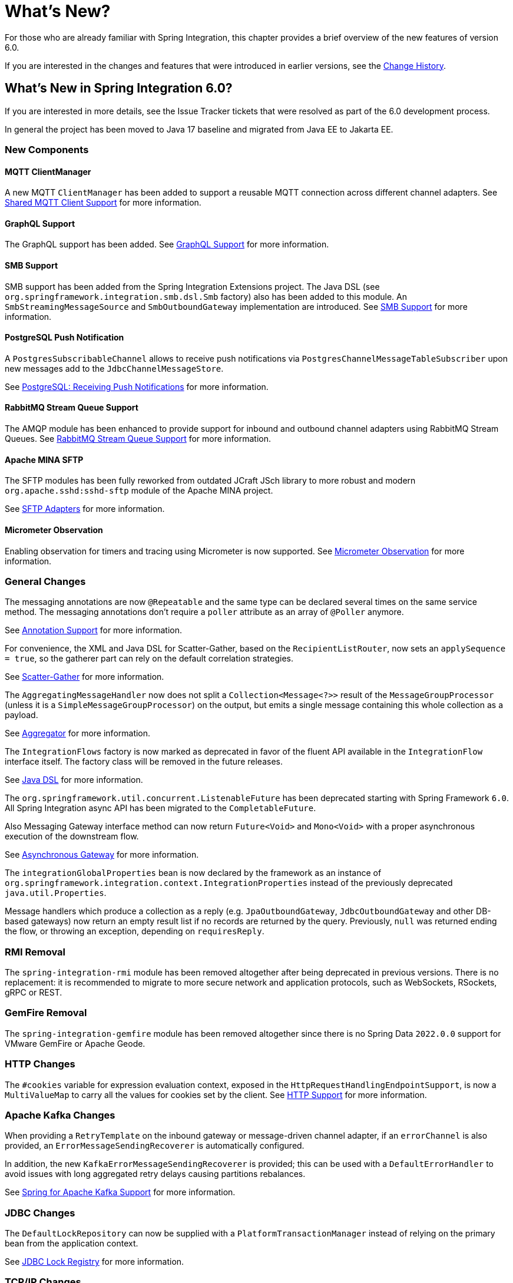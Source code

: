 [[whats-new-part]]
= What's New?

[[spring-integration-intro-new]]
For those who are already familiar with Spring Integration, this chapter provides a brief overview of the new features of version 6.0.

If you are interested in the changes and features that were introduced in earlier versions, see the <<./history.adoc#history,Change History>>.

[[whats-new]]

== What's New in Spring Integration 6.0?

If you are interested in more details, see the Issue Tracker tickets that were resolved as part of the 6.0 development process.

In general the project has been moved to Java 17 baseline and migrated from Java EE to Jakarta EE.

[[x6.0-new-components]]
=== New Components

[[x6.0-mqtt]]
==== MQTT ClientManager

A new MQTT `ClientManager` has been added to support a reusable MQTT connection across different channel adapters.
See <<./mqtt.adoc#mqtt-shared-client,Shared MQTT Client Support>> for more information.

[[x6.0-graphql]]
==== GraphQL Support

The GraphQL support has been added.
See <<./graphql.adoc#graphql,GraphQL Support>> for more information.

[[x6.0-smb]]
==== SMB Support

SMB support has been added from the Spring Integration Extensions project.
The Java DSL (see `org.springframework.integration.smb.dsl.Smb` factory) also has been added to this module.
An `SmbStreamingMessageSource` and `SmbOutboundGateway` implementation are introduced.
See <<./smb.adoc#smb,SMB Support>> for more information.

[[x6.0-jdbc]]
==== PostgreSQL Push Notification

A `PostgresSubscribableChannel` allows to receive push notifications via `PostgresChannelMessageTableSubscriber` upon new messages add to the `JdbcChannelMessageStore`.

See <<./jdbc.adoc#postgresql-push,PostgreSQL: Receiving Push Notifications>> for more information.

[[x6.0-rmq]]
==== RabbitMQ Stream Queue Support

The AMQP module has been enhanced to provide support for inbound and outbound channel adapters using RabbitMQ Stream Queues.
See <<./amqp.adoc#rmq-streams,RabbitMQ Stream Queue Support>> for more information.

[[x6.0-sftp]]
==== Apache MINA SFTP

The SFTP modules has been fully reworked from outdated JCraft JSch library to more robust and modern `org.apache.sshd:sshd-sftp` module of the Apache MINA project.

See <<./sftp.adoc#sftp,SFTP Adapters>> for more information.

[[x6.0-micrometer-observation]]
==== Micrometer Observation

Enabling observation for timers and tracing using Micrometer is now supported.
See <<./metrics.adoc#micrometer-observation,Micrometer Observation>> for more information.

[[x6.0-general]]
=== General Changes

The messaging annotations are now `@Repeatable` and the same type can be declared several times on the same service method.
The messaging annotations don't require a `poller` attribute as an array of `@Poller` anymore.

See <<./configuration.adoc#annotations,Annotation Support>> for more information.

For convenience, the XML and Java DSL for Scatter-Gather, based on the `RecipientListRouter`, now sets an `applySequence = true`, so the gatherer part can rely on the default correlation strategies.

See <<./scatter-gather.adoc#scatter-gather,Scatter-Gather>> for more information.

The `AggregatingMessageHandler` now does not split a `Collection<Message<?>>` result of the `MessageGroupProcessor` (unless it is a `SimpleMessageGroupProcessor`) on the output, but emits a single message containing this whole collection as a payload.

See <<./aggregator.adoc#aggregator,Aggregator>> for more information.

The `IntegrationFlows` factory is now marked as deprecated in favor of the fluent API available in the `IntegrationFlow` interface itself.
The factory class will be removed in the future releases.

See <<./dsl.adoc#java-dsl,Java DSL>> for more information.

The `org.springframework.util.concurrent.ListenableFuture` has been deprecated starting with Spring Framework `6.0`.
All Spring Integration async API has been migrated to the `CompletableFuture`.

Also Messaging Gateway interface method can now return `Future<Void>` and `Mono<Void>` with a proper asynchronous execution of the downstream flow.

See <<./gateway.adoc#async-gateway, Asynchronous Gateway>> for more information.

The `integrationGlobalProperties` bean is now declared by the framework as an instance of `org.springframework.integration.context.IntegrationProperties` instead of the previously deprecated `java.util.Properties`.

Message handlers which produce a collection as a reply (e.g. `JpaOutboundGateway`, `JdbcOutboundGateway` and other DB-based gateways) now return an empty result list if no records are returned by the query.
Previously, `null` was returned ending the flow, or throwing an exception, depending on `requiresReply`.

[[x6.0-rmi]]
=== RMI Removal

The `spring-integration-rmi` module has been removed altogether after being deprecated in previous versions.
There is no replacement: it is recommended to migrate to more secure network and application protocols, such as WebSockets, RSockets, gRPC or REST.

[[x6.0-gemfire]]
=== GemFire Removal

The `spring-integration-gemfire` module has been removed altogether since there is no Spring Data `2022.0.0` support for VMware GemFire or Apache Geode.

[[x6.0-http]]
=== HTTP Changes

The `#cookies` variable for expression evaluation context, exposed in the `HttpRequestHandlingEndpointSupport`, is now a `MultiValueMap` to carry all the values for cookies set by the client.
See <<./http.adoc#http,HTTP Support>> for more information.

=== Apache Kafka Changes

When providing a `RetryTemplate` on the inbound gateway or message-driven channel adapter, if an `errorChannel` is also provided, an `ErrorMessageSendingRecoverer` is automatically configured.

In addition, the new `KafkaErrorMessageSendingRecoverer` is provided; this can be used with a `DefaultErrorHandler` to avoid issues with long aggregated retry delays causing partitions rebalances.

See <<./kafka.adoc#kafka,Spring for Apache Kafka Support>> for more information.

=== JDBC Changes

The `DefaultLockRepository` can now be supplied with a `PlatformTransactionManager` instead of relying on the primary bean from the application context.

See <<./jdbc.adoc#jdbc-lock-registry,JDBC Lock Registry>> for more information.

=== TCP/IP Changes

The `lookupHost` property of the `AbstractConnectionFactory` and `DatagramPacketMessageMapper` is now set to `false` by default to avoid delays in the environments where DNS is not configured.

See <<./ip.adoc#ip,TCP and UDP Support>> for more information.

=== JMS Changes

The `JmsOutboundGateway` now creates a `TemporaryTopic` instead of `TemporaryQueue` if `replyPubSubDomain` option is set to `true`.

See <<./jms.adoc#jms,JMS Support>> for more information.
